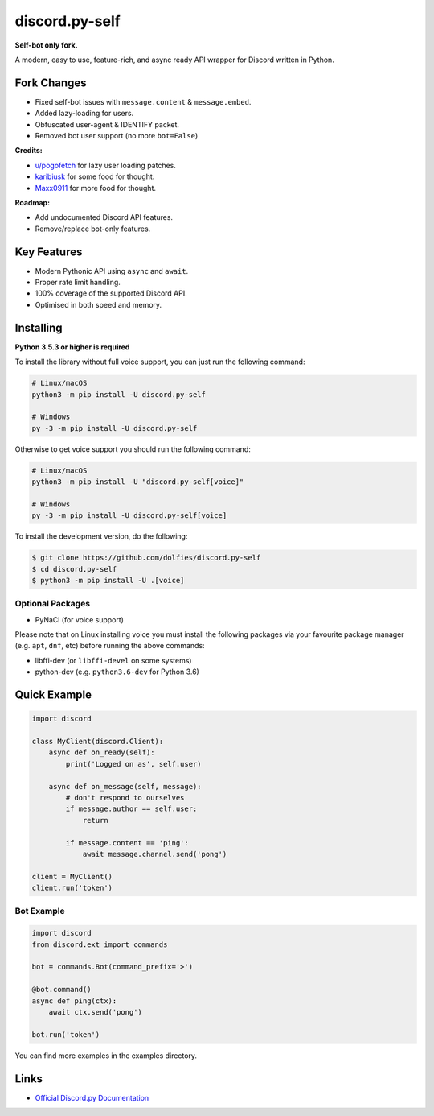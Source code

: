 discord.py-self
===============

.. image:: https://img.shields.io/pypi/v/discord.py-self.svg
   :target: https://pypi.python.org/pypi/discord.py-self
   :alt: PyPI version info
.. image:: https://img.shields.io/pypi/pyversions/discord.py-self.svg
   :target: https://pypi.python.org/pypi/discord.py-self
   :alt: PyPI supported Python versions

**Self-bot only fork.**

A modern, easy to use, feature-rich, and async ready API wrapper for Discord written in Python.

Fork Changes
------------

- Fixed self-bot issues with ``message.content`` & ``message.embed``.
- Added lazy-loading for users.
- Obfuscated user-agent & IDENTIFY packet.
- Removed bot user support (no more ``bot=False``)

**Credits:**

- `u/pogofetch <https://www.reddit.com/user/pogofetch/>`_ for lazy user loading patches.
- `karibiusk <https://stackoverflow.com/users/15139805/karibiusk/>`_ for some food for thought.
- `Maxx0911 <https://www.reddit.com/user/Maxx0911/>`_ for more food for thought.

**Roadmap:**

- Add undocumented Discord API features.
- Remove/replace bot-only features.

Key Features
-------------

- Modern Pythonic API using ``async`` and ``await``.
- Proper rate limit handling.
- 100% coverage of the supported Discord API.
- Optimised in both speed and memory.

Installing
----------

**Python 3.5.3 or higher is required**

To install the library without full voice support, you can just run the following command:

.. code:: sh

    # Linux/macOS
    python3 -m pip install -U discord.py-self

    # Windows
    py -3 -m pip install -U discord.py-self

Otherwise to get voice support you should run the following command:

.. code:: sh

    # Linux/macOS
    python3 -m pip install -U "discord.py-self[voice]"

    # Windows
    py -3 -m pip install -U discord.py-self[voice]


To install the development version, do the following:

.. code:: sh

    $ git clone https://github.com/dolfies/discord.py-self
    $ cd discord.py-self
    $ python3 -m pip install -U .[voice]


Optional Packages
~~~~~~~~~~~~~~~~~~

* PyNaCl (for voice support)

Please note that on Linux installing voice you must install the following packages via your favourite package manager (e.g. ``apt``, ``dnf``, etc) before running the above commands:

* libffi-dev (or ``libffi-devel`` on some systems)
* python-dev (e.g. ``python3.6-dev`` for Python 3.6)

Quick Example
--------------

.. code:: py

    import discord

    class MyClient(discord.Client):
        async def on_ready(self):
            print('Logged on as', self.user)

        async def on_message(self, message):
            # don't respond to ourselves
            if message.author == self.user:
                return

            if message.content == 'ping':
                await message.channel.send('pong')

    client = MyClient()
    client.run('token')

Bot Example
~~~~~~~~~~~~~

.. code:: py

    import discord
    from discord.ext import commands

    bot = commands.Bot(command_prefix='>')

    @bot.command()
    async def ping(ctx):
        await ctx.send('pong')

    bot.run('token')

You can find more examples in the examples directory.

Links
------

- `Official Discord.py Documentation <https://discordpy.readthedocs.io/en/latest/index.html>`_
